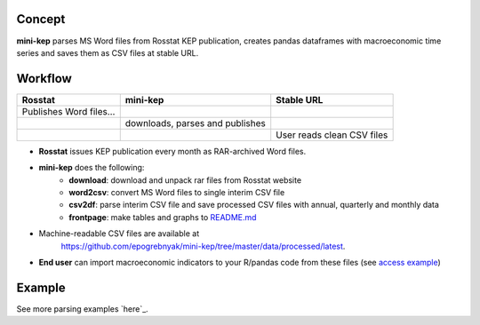 Concept
=======

**mini-kep** parses MS Word files from Rosstat KEP publication, 
creates pandas dataframes with macroeconomic time series and saves 
them as CSV files at stable URL. 

Workflow
========

+-------------------------+-----------------------------------------+------------------------------+
| Rosstat                 | mini-kep                                | Stable URL                   |
+=========================+=========================================+==============================+
| Publishes Word files…   |                                         |                              |
+-------------------------+-----------------------------------------+------------------------------+
|                         | downloads, parses and publishes         |                              |
+-------------------------+-----------------------------------------+------------------------------+
|                         |                                         | User reads clean CSV files   |
+-------------------------+-----------------------------------------+------------------------------+

- **Rosstat** issues KEP publication every month as RAR-archived Word files.
- **mini-kep** does the following:
        -  **download**: download and unpack rar files from Rosstat website
	-  **word2csv**: convert MS Word files to single interim CSV file
	-  **csv2df**: parse interim CSV file and save processed CSV files with
	   annual, quarterly and monthly data
	-  **frontpage**: make tables and graphs to `README.md`_
- Machine-readable CSV files are available at
   https://github.com/epogrebnyak/mini-kep/tree/master/data/processed/latest. 
- **End user** can import macroeconomic indicators to your R/pandas code from
  these files (see `access example`_)  

.. _access example: https://github.com/epogrebnyak/mini-kep/blob/master/src/example_access_data.py
.. _README.md: https://github.com/epogrebnyak/mini-kep/blob/master/VALUES.md 

Example
=======


See more parsing examples `here`_.

